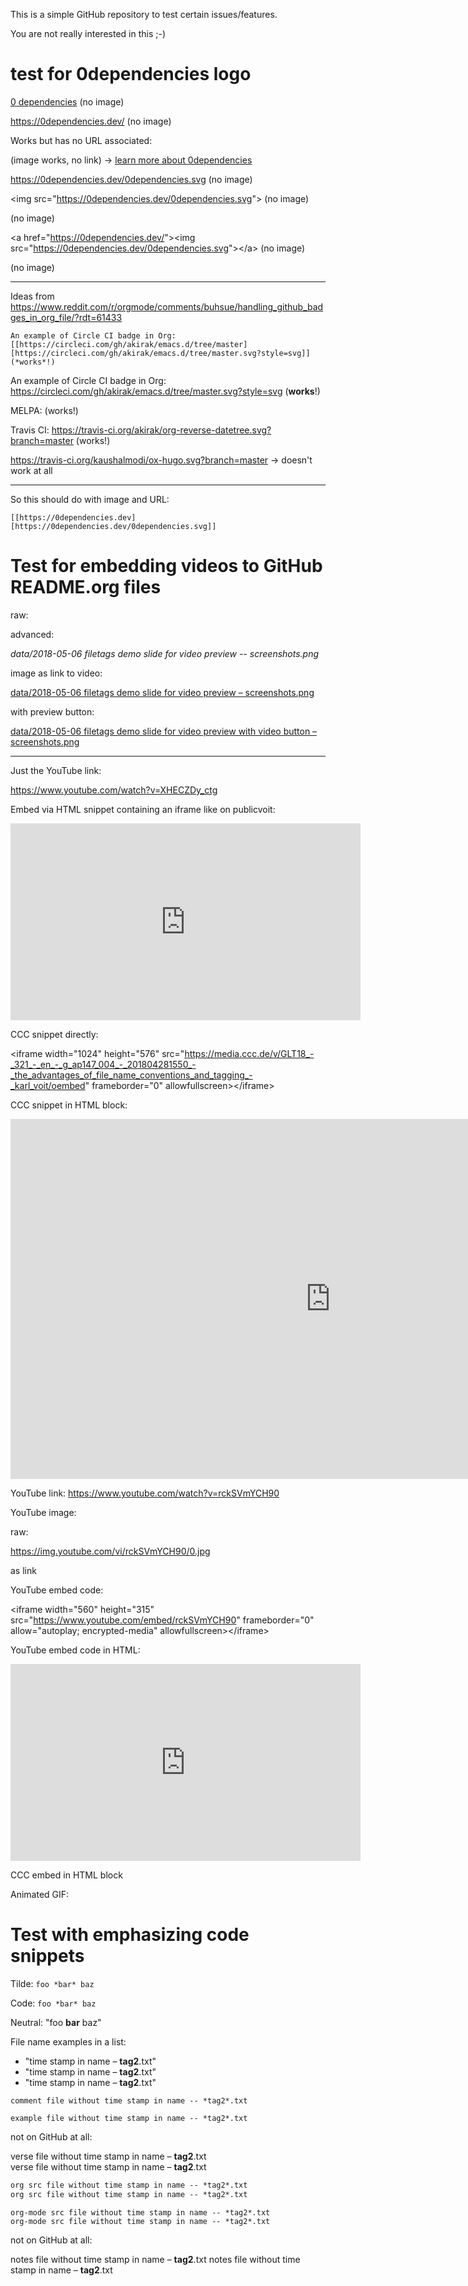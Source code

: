 This is a simple GitHub repository to test certain issues/features.

You are not really interested in this ;-)

* test for 0dependencies logo

[[https://0dependencies.dev/0dependencies.svg][0 dependencies]] (no image)

[[https://0dependencies.dev/0dependencies.svg][https://0dependencies.dev/]]  (no image)

Works but has no URL associated:

[[https://0dependencies.dev/0dependencies.svg]] (image works, no link) → [[https://0dependencies.dev/][learn more about 0dependencies]]

https://0dependencies.dev/0dependencies.svg (no image)

<img src="https://0dependencies.dev/0dependencies.svg"> (no image)

 (no image)
#+BEGIN_EXPORT HTML
<img src="https://0dependencies.dev/0dependencies.svg">
#+END_EXPORT

<a href="https://0dependencies.dev/"><img src="https://0dependencies.dev/0dependencies.svg"></a>  (no image)

 (no image)
#+BEGIN_EXPORT HTML
<a href="https://0dependencies.dev/"><img src="https://0dependencies.dev/0dependencies.svg"></a>
#+END_EXPORT

--------

Ideas from https://www.reddit.com/r/orgmode/comments/buhsue/handling_github_badges_in_org_file/?rdt=61433

: An example of Circle CI badge in Org: [[https://circleci.com/gh/akirak/emacs.d/tree/master][https://circleci.com/gh/akirak/emacs.d/tree/master.svg?style=svg]] (*works*!)

An example of Circle CI badge in Org: [[https://circleci.com/gh/akirak/emacs.d/tree/master][https://circleci.com/gh/akirak/emacs.d/tree/master.svg?style=svg]] (*works*!)

MELPA: [[https://melpa.org/#/org-reverse-datetree][https://melpa.org/packages/org-reverse-datetree-badge.svg]] (works!)

Travis CI: [[https://travis-ci.org/akirak/org-reverse-datetree][https://travis-ci.org/akirak/org-reverse-datetree.svg?branch=master]] (works!)

#+macro: travis [[https://travis-ci.org/kaushalmodi/ox-hugo][https://travis-ci.org/kaushalmodi/ox-hugo.svg?branch=master]]
#+macro: melpa [[https://melpa.org/#/ox-hugo][file:https://melpa.org/packages/ox-hugo-badge.svg]]
#+macro: GPLv3 [[https://www.gnu.org/licenses/gpl-3.0][https://img.shields.io/badge/License-GPL%20v3-blue.svg]]

{{{travis}}} {{{melpa}}} {{{GPLv3}}} → doesn't work at all

------

So this should do with image and URL:

: [[https://0dependencies.dev][https://0dependencies.dev/0dependencies.svg]]

[[https://0dependencies.dev][https://0dependencies.dev/0dependencies.svg]]

* Test for embedding videos to GitHub README.org files

raw:

[[file:data/2018-05-06 filetags demo slide for video preview -- screenshots.png]]

advanced:

[[data/2018-05-06 filetags demo slide for video preview -- screenshots.png]]

image as link to video:

[[https://media.ccc.de/v/GLT18_-_321_-_en_-_g_ap147_004_-_201804281550_-_the_advantages_of_file_name_conventions_and_tagging_-_karl_voit/][data/2018-05-06 filetags demo slide for video preview -- screenshots.png]]

with preview button:

[[https://media.ccc.de/v/GLT18_-_321_-_en_-_g_ap147_004_-_201804281550_-_the_advantages_of_file_name_conventions_and_tagging_-_karl_voit/][data/2018-05-06 filetags demo slide for video preview with video button -- screenshots.png]]

-------------

Just the YouTube link:

https://www.youtube.com/watch?v=XHECZDy_ctg

Embed via HTML snippet containing an iframe like on publicvoit:

#+BEGIN_EXPORT HTML
<iframe width="560" height="315" src="http://www.youtube.com/embed/XHECZDy_ctg?rel=0" frameborder="0" allowfullscreen="allowfullscreen"></iframe>
#+END_EXPORT

CCC snippet directly:

<iframe width="1024" height="576" src="https://media.ccc.de/v/GLT18_-_321_-_en_-_g_ap147_004_-_201804281550_-_the_advantages_of_file_name_conventions_and_tagging_-_karl_voit/oembed" frameborder="0" allowfullscreen></iframe>

CCC snippet in HTML block:

#+BEGIN_EXPORT HTML
<iframe width="1024" height="576" src="https://media.ccc.de/v/GLT18_-_321_-_en_-_g_ap147_004_-_201804281550_-_the_advantages_of_file_name_conventions_and_tagging_-_karl_voit/oembed" frameborder="0" allowfullscreen></iframe>
#+END_EXPORT

YouTube link: https://www.youtube.com/watch?v=rckSVmYCH90

YouTube image:

raw:

https://img.youtube.com/vi/rckSVmYCH90/0.jpg

as link



YouTube embed code:

<iframe width="560" height="315" src="https://www.youtube.com/embed/rckSVmYCH90" frameborder="0" allow="autoplay; encrypted-media" allowfullscreen></iframe>

YouTube embed code in HTML:

#+BEGIN_EXPORT HTML
<iframe width="560" height="315" src="https://www.youtube.com/embed/rckSVmYCH90" frameborder="0" allow="autoplay; encrypted-media" allowfullscreen></iframe>
#+END_EXPORT

CCC embed in HTML block



Animated GIF:

[[file:data/filetags.gif]]

* Test with emphasizing code snippets
:PROPERTIES:
:CREATED:  [2018-05-06 Sun 08:56]
:END:

Tilde: ~foo *bar* baz~

Code: =foo *bar* baz=

Neutral: "foo *bar* baz"

File name examples in a list:
- "time stamp in name -- *tag2*.txt"
- "time stamp in name -- *tag2*.txt"
- "time stamp in name -- *tag2*.txt"

: comment file without time stamp in name -- *tag2*.txt

#+BEGIN_EXAMPLE
example file without time stamp in name -- *tag2*.txt
#+END_EXAMPLE

not on GitHub at all:
#+BEGIN_VERSE
verse file without time stamp in name -- *tag2*.txt
verse file without time stamp in name -- *tag2*.txt
#+END_VERSE

#+BEGIN_SRC org
org src file without time stamp in name -- *tag2*.txt
org src file without time stamp in name -- *tag2*.txt
#+END_SRC

#+BEGIN_SRC org-mode
org-mode src file without time stamp in name -- *tag2*.txt
org-mode src file without time stamp in name -- *tag2*.txt
#+END_SRC

not on GitHub at all:
#+BEGIN_NOTES
notes file without time stamp in name -- *tag2*.txt
notes file without time stamp in name -- *tag2*.txt
#+END_NOTES
